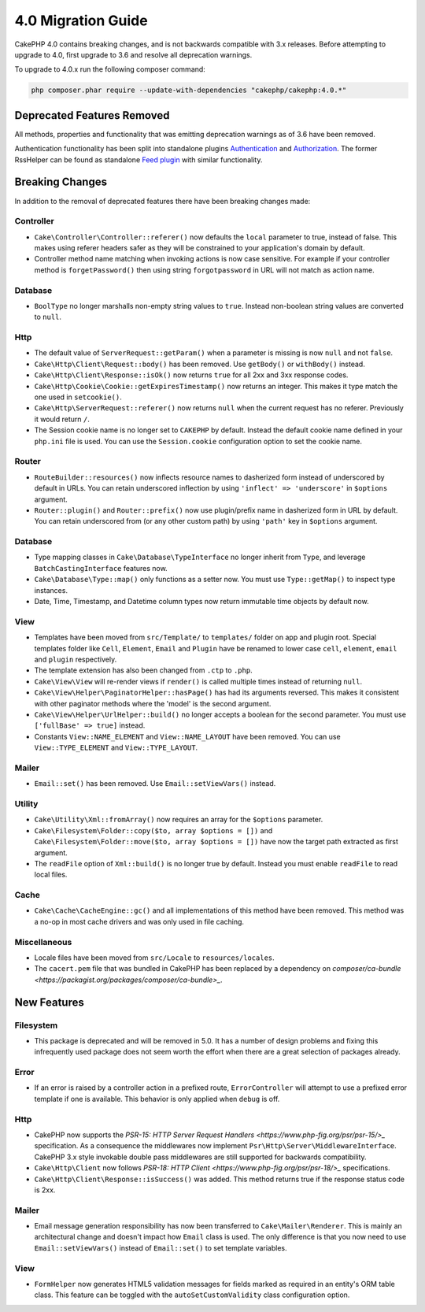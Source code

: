 4.0 Migration Guide
###################

CakePHP 4.0 contains breaking changes, and is not backwards compatible with 3.x
releases. Before attempting to upgrade to 4.0, first upgrade to 3.6 and resolve
all deprecation warnings.

To upgrade to 4.0.x run the following composer command:

.. code-block:: bash

    php composer.phar require --update-with-dependencies "cakephp/cakephp:4.0.*"

Deprecated Features Removed
===========================

All methods, properties and functionality that was emitting deprecation warnings
as of 3.6 have been removed.

Authentication functionality has been split into standalone plugins
`Authentication <https://github.com/cakephp/authentication>`__ and `Authorization <https://github.com/cakephp/authorization>`__.
The former RssHelper can be found as standalone `Feed plugin <https://github.com/dereuromark/cakephp-feed>`__ with similar functionality.

Breaking Changes
================

In addition to the removal of deprecated features there have been breaking
changes made:

Controller
----------

* ``Cake\Controller\Controller::referer()`` now defaults the ``local``
  parameter to true, instead of false. This makes using referer headers safer as
  they will be constrained to your application's domain by default.
* Controller method name matching when invoking actions is now case sensitive.
  For example if your controller method is ``forgetPassword()`` then using string
  ``forgotpassword`` in URL will not match as action name.

Database
--------

* ``BoolType`` no longer marshalls non-empty string values to ``true``. Instead
  non-boolean string values are converted to ``null``.


Http
----

* The default value of ``ServerRequest::getParam()`` when a parameter is missing
  is now ``null`` and not ``false``.
* ``Cake\Http\Client\Request::body()`` has been removed. Use ``getBody()`` or
  ``withBody()`` instead.
* ``Cake\Http\Client\Response::isOk()`` now returns ``true`` for all 2xx and 3xx
  response codes.
* ``Cake\Http\Cookie\Cookie::getExpiresTimestamp()`` now returns an integer.
  This makes it type match the one used in ``setcookie()``.
* ``Cake\Http\ServerRequest::referer()`` now returns ``null`` when the current
  request has no referer. Previously it would return ``/``.
* The Session cookie name is no longer set to ``CAKEPHP`` by default. Instead
  the default cookie name defined in your ``php.ini`` file is used. You can use
  the ``Session.cookie`` configuration option to set the cookie name.

Router
------

* ``RouteBuilder::resources()`` now inflects resource names to dasherized form
  instead of underscored by default in URLs. You can retain underscored
  inflection by using ``'inflect' => 'underscore'`` in ``$options`` argument.
* ``Router::plugin()`` and ``Router::prefix()`` now use plugin/prefix name in
  dasherized form in URL by default. You can retain underscored from (or any other
  custom path) by using ``'path'`` key in ``$options`` argument.

Database
--------

* Type mapping classes in ``Cake\Database\TypeInterface`` no longer inherit from
  ``Type``, and leverage ``BatchCastingInterface`` features now.
* ``Cake\Database\Type::map()`` only functions as a setter now. You must use
  ``Type::getMap()`` to inspect type instances.
* Date, Time, Timestamp, and Datetime column types now return immutable time
  objects by default now.

View
----

* Templates have been moved from ``src/Template/`` to ``templates/`` folder on
  app and plugin root. Special templates folder like ``Cell``, ``Element``,
  ``Email`` and ``Plugin`` have be renamed to lower case ``cell``, ``element``,
  ``email`` and ``plugin`` respectively.
* The template extension has also been changed from ``.ctp`` to ``.php``.
* ``Cake\View\View`` will re-render views if ``render()`` is called multiple
  times instead of returning ``null``.
* ``Cake\View\Helper\PaginatorHelper::hasPage()`` has had its arguments
  reversed. This makes it consistent with other paginator methods where the
  'model' is the second argument.
* ``Cake\View\Helper\UrlHelper::build()`` no longer accepts a boolean for the
  second parameter. You must use ``['fullBase' => true]`` instead.
* Constants ``View::NAME_ELEMENT`` and ``View::NAME_LAYOUT`` have been removed.
  You can use ``View::TYPE_ELEMENT`` and ``View::TYPE_LAYOUT``.

Mailer
------
* ``Email::set()`` has been removed. Use ``Email::setViewVars()`` instead.

Utility
-------
* ``Cake\Utility\Xml::fromArray()`` now requires an array for the ``$options``
  parameter.
* ``Cake\Filesystem\Folder::copy($to, array $options = [])`` and
  ``Cake\Filesystem\Folder::move($to, array $options = [])`` have now the target
  path extracted as first argument.
* The ``readFile`` option of ``Xml::build()`` is no longer true by default.
  Instead you must enable ``readFile`` to read local files.

Cache
-----

* ``Cake\Cache\CacheEngine::gc()`` and all implementations of this method have
  been removed. This method was a no-op in most cache drivers and was only used
  in file caching.

Miscellaneous
-------------

* Locale files have been moved from ``src/Locale`` to ``resources/locales``.
* The ``cacert.pem`` file that was bundled in CakePHP has been replaced by
  a dependency on `composer/ca-bundle <https://packagist.org/packages/composer/ca-bundle>_`.


New Features
============

Filesystem
----------

* This package is deprecated and will be removed in 5.0. It has a number of
  design problems and fixing this infrequently used package does not seem worth
  the effort when there are a great selection of packages already.

Error
-----

* If an error is raised by a controller action in a prefixed route,
  ``ErrorController`` will attempt to use a prefixed error template if one is
  available. This behavior is only applied when ``debug`` is off.

Http
----

* CakePHP now supports the `PSR-15: HTTP Server Request Handlers <https://www.php-fig.org/psr/psr-15/>_` specification.
  As a consequence the middlewares now implement ``Psr\Http\Server\MiddlewareInterface``.
  CakePHP 3.x style invokable double pass middlewares are still supported for backwards compatibility.
* ``Cake\Http\Client`` now follows `PSR-18: HTTP Client <https://www.php-fig.org/psr/psr-18/>_` specifications.
* ``Cake\Http\Client\Response::isSuccess()`` was added. This method returns true
  if the response status code is 2xx.

Mailer
------

* Email message generation responsibility has now been transferred to ``Cake\Mailer\Renderer``.
  This is mainly an architectural change and doesn't impact how
  ``Email`` class is used. The only difference is that you now need to use ``Email::setViewVars()``
  instead of ``Email::set()`` to set template variables.

View
----

* ``FormHelper`` now generates HTML5 validation messages for fields marked as
  required in an entity's ORM table class. This feature can be toggled with the
  ``autoSetCustomValidity`` class configuration option.


